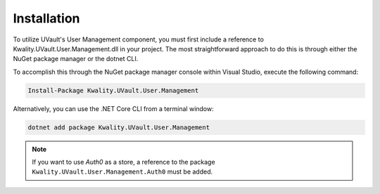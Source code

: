 Installation
============

To utilize UVault's User Management component, you must first include a reference to Kwality.UVault.User.Management.dll
in your project. The most straightforward approach to do this is through either the NuGet package manager or the
dotnet CLI.

To accomplish this through the NuGet package manager console within Visual Studio, execute the following command:

.. code-block:: console

    Install-Package Kwality.UVault.User.Management

Alternatively, you can use the .NET Core CLI from a terminal window:

.. code-block:: console

    dotnet add package Kwality.UVault.User.Management

.. note::
  If you want to use `Auth0` as a store, a reference to the package ``Kwality.UVault.User.Management.Auth0`` must be
  added.
